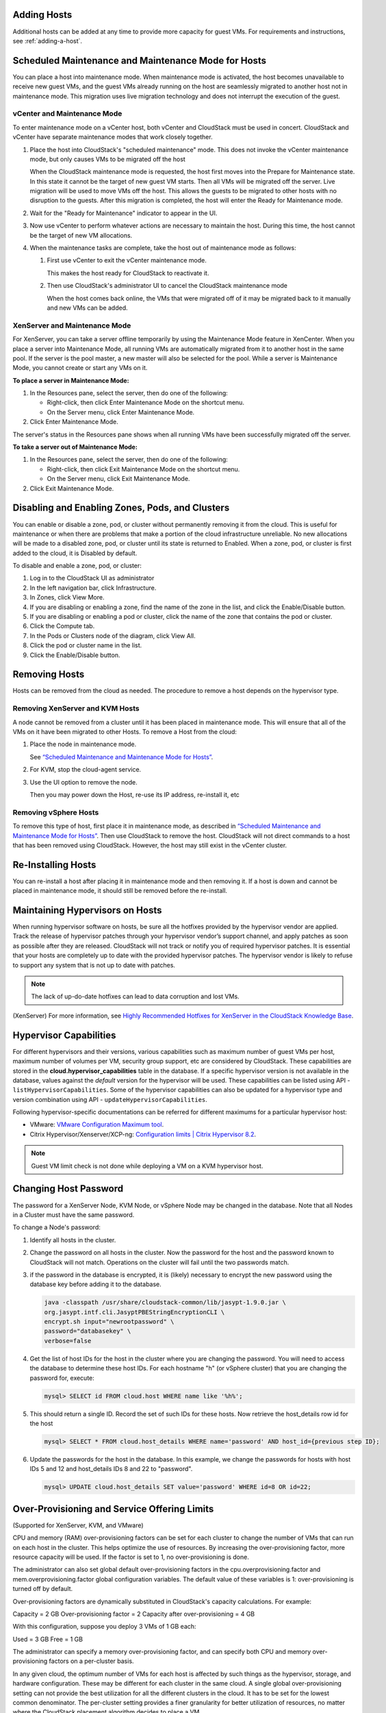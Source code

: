 .. Licensed to the Apache Software Foundation (ASF) under one
   or more contributor license agreements.  See the NOTICE file
   distributed with this work for additional information#
   regarding copyright ownership.  The ASF licenses this file
   to you under the Apache License, Version 2.0 (the
   "License"); you may not use this file except in compliance
   with the License.  You may obtain a copy of the License at
   http://www.apache.org/licenses/LICENSE-2.0
   Unless required by applicable law or agreed to in writing,
   software distributed under the License is distributed on an
   "AS IS" BASIS, WITHOUT WARRANTIES OR CONDITIONS OF ANY
   KIND, either express or implied.  See the License for the
   specific language governing permissions and limitations
   under the License.


Adding Hosts
------------

Additional hosts can be added at any time to provide more capacity for
guest VMs. For requirements and instructions, see :ref:`adding-a-host`.


Scheduled Maintenance and Maintenance Mode for Hosts
----------------------------------------------------

You can place a host into maintenance mode. When maintenance mode is
activated, the host becomes unavailable to receive new guest VMs, and
the guest VMs already running on the host are seamlessly migrated to
another host not in maintenance mode. This migration uses live migration
technology and does not interrupt the execution of the guest.


vCenter and Maintenance Mode
~~~~~~~~~~~~~~~~~~~~~~~~~~~~

To enter maintenance mode on a vCenter host, both vCenter and CloudStack
must be used in concert. CloudStack and vCenter have separate
maintenance modes that work closely together.

#. Place the host into CloudStack's "scheduled maintenance" mode. This
   does not invoke the vCenter maintenance mode, but only causes VMs to
   be migrated off the host

   When the CloudStack maintenance mode is requested, the host first
   moves into the Prepare for Maintenance state. In this state it cannot
   be the target of new guest VM starts. Then all VMs will be migrated
   off the server. Live migration will be used to move VMs off the host.
   This allows the guests to be migrated to other hosts with no
   disruption to the guests. After this migration is completed, the host
   will enter the Ready for Maintenance mode.

#. Wait for the "Ready for Maintenance" indicator to appear in the UI.

#. Now use vCenter to perform whatever actions are necessary to maintain
   the host. During this time, the host cannot be the target of new VM
   allocations.

#. When the maintenance tasks are complete, take the host out of
   maintenance mode as follows:

   #. First use vCenter to exit the vCenter maintenance mode.

      This makes the host ready for CloudStack to reactivate it.

   #. Then use CloudStack's administrator UI to cancel the CloudStack
      maintenance mode

      When the host comes back online, the VMs that were migrated off of
      it may be migrated back to it manually and new VMs can be added.


XenServer and Maintenance Mode
~~~~~~~~~~~~~~~~~~~~~~~~~~~~~~

For XenServer, you can take a server offline temporarily by using the
Maintenance Mode feature in XenCenter. When you place a server into
Maintenance Mode, all running VMs are automatically migrated from it to
another host in the same pool. If the server is the pool master, a new
master will also be selected for the pool. While a server is Maintenance
Mode, you cannot create or start any VMs on it.

**To place a server in Maintenance Mode:**

#. In the Resources pane, select the server, then do one of the
   following:

   -  Right-click, then click Enter Maintenance Mode on the shortcut
      menu.

   -  On the Server menu, click Enter Maintenance Mode.

#. Click Enter Maintenance Mode.

The server's status in the Resources pane shows when all running VMs
have been successfully migrated off the server.

**To take a server out of Maintenance Mode:**

#. In the Resources pane, select the server, then do one of the
   following:

   -  Right-click, then click Exit Maintenance Mode on the shortcut
      menu.

   -  On the Server menu, click Exit Maintenance Mode.

#. Click Exit Maintenance Mode.


Disabling and Enabling Zones, Pods, and Clusters
------------------------------------------------

You can enable or disable a zone, pod, or cluster without permanently
removing it from the cloud. This is useful for maintenance or when there
are problems that make a portion of the cloud infrastructure unreliable.
No new allocations will be made to a disabled zone, pod, or cluster
until its state is returned to Enabled. When a zone, pod, or cluster is
first added to the cloud, it is Disabled by default.

To disable and enable a zone, pod, or cluster:

#. Log in to the CloudStack UI as administrator

#. In the left navigation bar, click Infrastructure.

#. In Zones, click View More.

#. If you are disabling or enabling a zone, find the name of the zone in
   the list, and click the Enable/Disable button. |enable-disable.png|

#. If you are disabling or enabling a pod or cluster, click the name of
   the zone that contains the pod or cluster.

#. Click the Compute tab.

#. In the Pods or Clusters node of the diagram, click View All.

#. Click the pod or cluster name in the list.

#. Click the Enable/Disable button. |enable-disable.png|


Removing Hosts
--------------

Hosts can be removed from the cloud as needed. The procedure to remove a
host depends on the hypervisor type.


Removing XenServer and KVM Hosts
~~~~~~~~~~~~~~~~~~~~~~~~~~~~~~~~

A node cannot be removed from a cluster until it has been placed in
maintenance mode. This will ensure that all of the VMs on it have been
migrated to other Hosts. To remove a Host from the cloud:

#. Place the node in maintenance mode.

   See `“Scheduled Maintenance and Maintenance Mode for
   Hosts” <#scheduled-maintenance-and-maintenance-mode-for-hosts>`_.

#. For KVM, stop the cloud-agent service.

#. Use the UI option to remove the node.

   Then you may power down the Host, re-use its IP address, re-install
   it, etc


Removing vSphere Hosts
~~~~~~~~~~~~~~~~~~~~~~

To remove this type of host, first place it in maintenance mode, as
described in `“Scheduled Maintenance and Maintenance Mode
for Hosts” <#scheduled-maintenance-and-maintenance-mode-for-hosts>`_. Then use
CloudStack to remove the host. CloudStack will not direct commands to a
host that has been removed using CloudStack. However, the host may still
exist in the vCenter cluster.


Re-Installing Hosts
-------------------

You can re-install a host after placing it in maintenance mode and then
removing it. If a host is down and cannot be placed in maintenance mode,
it should still be removed before the re-install.


Maintaining Hypervisors on Hosts
--------------------------------

When running hypervisor software on hosts, be sure all the hotfixes
provided by the hypervisor vendor are applied. Track the release of
hypervisor patches through your hypervisor vendor’s support channel, and
apply patches as soon as possible after they are released. CloudStack
will not track or notify you of required hypervisor patches. It is
essential that your hosts are completely up to date with the provided
hypervisor patches. The hypervisor vendor is likely to refuse to support
any system that is not up to date with patches.

.. note::
   The lack of up-do-date hotfixes can lead to data corruption and lost VMs.

(XenServer) For more information, see
`Highly Recommended Hotfixes for XenServer in the CloudStack Knowledge Base
<http://docs.cloudstack.org/Knowledge_Base/Possible_VM_corruption_if_XenServer_Hotfix_is_not_Applied/Highly_Recommended_Hotfixes_for_XenServer_5.6_SP2>`_.


Hypervisor Capabilities
-----------------------
For different hypervisors and their versions, various capabilities such as maximum number of guest VMs per host, maximum number of volumes per VM, security group support, etc are considered by CloudStack. These capabilities are stored in the **cloud.hypervisor_capabilities** table in the database. If a specific hypervisor version is not available in the database, values against the *default* version for the hypervisor will be used.
These capabilities can be listed using API - ``listHypervisorCapabilities``. Some of the hypervisor capabilities can also be updated for a hypervisor type and version combination using API - ``updateHypervisorCapabilities``.

Following hypervisor-specific documentations can be referred for different maximums for a particular hypervisor host:

- VMware: `VMware Configuration Maximum tool <https://configmax.vmware.com/guest?vmwareproduct=vSphere&release=vSphere%207.0&categories=1-0,2-0>`_.

- Citrix Hypervisor/Xenserver/XCP-ng: `Configuration limits | Citrix Hypervisor 8.2 <https://docs.citrix.com/en-us/citrix-hypervisor/system-requirements/configuration-limits.html>`_.


.. note::
   Guest VM limit check is not done while deploying a VM on a KVM hypervisor host.



Changing Host Password
----------------------

The password for a XenServer Node, KVM Node, or vSphere Node may be
changed in the database. Note that all Nodes in a Cluster must have the
same password.

To change a Node's password:

#. Identify all hosts in the cluster.

#. Change the password on all hosts in the cluster. Now the password for
   the host and the password known to CloudStack will not match.
   Operations on the cluster will fail until the two passwords match.

#. if the password in the database is encrypted, it is (likely) necessary to
   encrypt the new password using the database key before adding it to the database.

   .. code:: bash

      java -classpath /usr/share/cloudstack-common/lib/jasypt-1.9.0.jar \
      org.jasypt.intf.cli.JasyptPBEStringEncryptionCLI \
      encrypt.sh input="newrootpassword" \
      password="databasekey" \
      verbose=false

#. Get the list of host IDs for the host in the cluster where you are
   changing the password. You will need to access the database to
   determine these host IDs. For each hostname "h" (or vSphere cluster)
   that you are changing the password for, execute:

   .. code:: bash

      mysql> SELECT id FROM cloud.host WHERE name like '%h%';

#. This should return a single ID. Record the set of such IDs for these
   hosts. Now retrieve the host_details row id for the host

   .. code:: bash

      mysql> SELECT * FROM cloud.host_details WHERE name='password' AND host_id={previous step ID};

#. Update the passwords for the host in the database. In this example,
   we change the passwords for hosts with host IDs 5 and 12 and host_details IDs 8 and 22 to
   "password".

   .. code:: bash

      mysql> UPDATE cloud.host_details SET value='password' WHERE id=8 OR id=22;


Over-Provisioning and Service Offering Limits
---------------------------------------------

(Supported for XenServer, KVM, and VMware)

CPU and memory (RAM) over-provisioning factors can be set for each
cluster to change the number of VMs that can run on each host in the
cluster. This helps optimize the use of resources. By increasing the
over-provisioning factor, more resource capacity will be used. If the
factor is set to 1, no over-provisioning is done.

The administrator can also set global default over-provisioning factors
in the cpu.overprovisioning.factor and mem.overprovisioning.factor
global configuration variables. The default value of these variables is
1: over-provisioning is turned off by default.

Over-provisioning factors are dynamically substituted in CloudStack's
capacity calculations. For example:

Capacity = 2 GB
Over-provisioning factor = 2
Capacity after over-provisioning = 4 GB

With this configuration, suppose you deploy 3 VMs of 1 GB each:

Used = 3 GB
Free = 1 GB

The administrator can specify a memory over-provisioning factor, and can
specify both CPU and memory over-provisioning factors on a per-cluster
basis.

In any given cloud, the optimum number of VMs for each host is affected
by such things as the hypervisor, storage, and hardware configuration.
These may be different for each cluster in the same cloud. A single
global over-provisioning setting can not provide the best utilization
for all the different clusters in the cloud. It has to be set for the
lowest common denominator. The per-cluster setting provides a finer
granularity for better utilization of resources, no matter where the
CloudStack placement algorithm decides to place a VM.

The overprovisioning settings can be used along with dedicated resources
(assigning a specific cluster to an account) to effectively offer
different levels of service to different accounts. For example, an
account paying for a more expensive level of service could be assigned
to a dedicated cluster with an over-provisioning factor of 1, and a
lower-paying account to a cluster with a factor of 2.

When a new host is added to a cluster, CloudStack will assume the host
has the capability to perform the CPU and RAM over-provisioning which is
configured for that cluster. It is up to the administrator to be sure
the host is actually suitable for the level of over-provisioning which
has been set.


Limitations on Over-Provisioning in XenServer and KVM
~~~~~~~~~~~~~~~~~~~~~~~~~~~~~~~~~~~~~~~~~~~~~~~~~~~~~

-  In XenServer, due to a constraint of this hypervisor, you can not use
   an over-provisioning factor greater than 4.

-  The KVM hypervisor can not manage memory allocation to VMs
   dynamically. CloudStack sets the minimum and maximum amount of memory
   that a VM can use. The hypervisor adjusts the memory within the set
   limits based on the memory contention.


Requirements for Over-Provisioning
~~~~~~~~~~~~~~~~~~~~~~~~~~~~~~~~~~

Several prerequisites are required in order for over-provisioning to
function properly. The feature is dependent on the OS type, hypervisor
capabilities, and certain scripts. It is the administrator's
responsibility to ensure that these requirements are met.


Balloon Driver
^^^^^^^^^^^^^^

All VMs should have a balloon driver installed in them. The hypervisor
communicates with the balloon driver to free up and make the memory
available to a VM.


XenServer
'''''''''

The balloon driver can be found as a part of xen pv or PVHVM drivers.
The xen pvhvm drivers are included in upstream linux kernels 2.6.36+.


VMware
''''''

The balloon driver can be found as a part of the VMware tools. All the
VMs that are deployed in a over-provisioned cluster should have the
VMware tools installed.


KVM
'''

All VMs are required to support the virtio drivers. These drivers are
installed in all Linux kernel versions 2.6.25 and greater. The
administrator must set CONFIG\_VIRTIO\_BALLOON=y in the virtio
configuration.


Hypervisor capability
^^^^^^^^^^^^^^^^^^^^^

The hypervisor must be capable of using the memory ballooning.


XenServer
'''''''''

The DMC (Dynamic Memory Control) capability of the hypervisor should be
enabled. Only XenServer Advanced and above versions have this feature.


VMware, KVM
'''''''''''

Memory ballooning is supported by default.


Setting Over-Provisioning Factors
~~~~~~~~~~~~~~~~~~~~~~~~~~~~~~~~

There are two ways the root admin can set CPU and RAM over-provisioning
factors. First, the global configuration settings
cpu.overprovisioning.factor and mem.overprovisioning.factor will be
applied when a new cluster is created. Later, the factors can be modified
for an existing cluster.

Only VMs deployed after the change are affected by the new setting. If
you want VMs deployed before the change to adopt the new
over-provisioning factor, you must stop and restart the VMs. When this is
done, CloudStack recalculates or scales the used and reserved capacities
based on the new over-provisioning factors, to ensure that CloudStack is
correctly tracking the amount of free capacity.

.. note::
   It is safer not to deploy additional new VMs while the capacity
   recalculation is underway, in case the new values for available
   capacity are not high enough to accommodate the new VMs. Just wait
   for the new used/available values to become available, to be sure
   there is room for all the new VMs you want.

To change the over-provisioning factors for an existing cluster:

#. Log in as administrator to the CloudStack UI.

#. In the left navigation bar, click Infrastructure.

#. Select Clusters.

#. Select the cluster you want to work with, and click the Settings button.

#. Search for overprovisioning.

#. Fill in your desired over-provisioning multipliers in the fields CPU
   overcommit factor and RAM overcommit factor. The value which is
   intially shown in these fields is the default value inherited from
   the global configuration settings.

   .. note::
      In XenServer, due to a constraint of this hypervisor, you can not
      use an over-provisioning factor greater than 4.


Service Offering Limits and Over-Provisioning
~~~~~~~~~~~~~~~~~~~~~~~~~~~~~~~~~~~~~~~~~~~~~

Service offering limits (e.g. 1 GHz, 1 core) are strictly enforced for
core count. For example, a guest with a service offering of one core
will have only one core available to it regardless of other activity on
the Host.

Service offering limits for gigahertz are enforced only in the presence
of contention for CPU resources. For example, suppose that a guest was
created with a service offering of 1 GHz on a Host that has 2 GHz cores,
and that guest is the only guest running on the Host. The guest will
have the full 2 GHz available to it. When multiple guests are attempting
to use the CPU a weighting factor is used to schedule CPU resources. The
weight is based on the clock speed in the service offering. Guests
receive a CPU allocation that is proportionate to the GHz in the service
offering. For example, a guest created from a 2 GHz service offering
will receive twice the CPU allocation as a guest created from a 1 GHz
service offering. CloudStack does not perform memory over-provisioning.


VLAN Provisioning
-----------------

CloudStack automatically creates and destroys interfaces bridged to
VLANs on the hosts. In general the administrator does not need to manage
this process.

CloudStack manages VLANs differently based on hypervisor type. For
XenServer or KVM, the VLANs are created on only the hosts where they
will be used and then they are destroyed when all guests that require
them have been terminated or moved to another host.

For vSphere the VLANs are provisioned on all hosts in the cluster even
if there is no guest running on a particular Host that requires the
VLAN. This allows the administrator to perform live migration and other
functions in vCenter without having to create the VLAN on the
destination Host. Additionally, the VLANs are not removed from the Hosts
when they are no longer needed.

You can use the same VLANs on different physical networks provided that
each physical network has its own underlying layer-2 infrastructure,
such as switches. For example, you can specify VLAN range 500 to 1000
while deploying physical networks A and B in an Advanced zone setup.
This capability allows you to set up an additional layer-2 physical
infrastructure on a different physical NIC and use the same set of VLANs
if you run out of VLANs. Another advantage is that you can use the same
set of IPs for different customers, each one with their own routers and
the guest networks on different physical NICs.


VLAN Allocation Example
~~~~~~~~~~~~~~~~~~~~~~~

VLANs are required for public and guest traffic. The following is an
example of a VLAN allocation scheme:

.. cssclass:: table-striped table-bordered table-hover

=================   =============================   ====================================================================================================
VLAN IDs            Traffic type                    Scope
=================   =============================   ====================================================================================================
less than 500       Management traffic.             Reserved for administrative purposes.  CloudStack software can access this, hypervisors, system VMs.
500-599             VLAN carrying public traffic.   CloudStack accounts.
600-799             VLANs carrying guest traffic.   CloudStack accounts. Account-specific VLAN is chosen from this pool.
800-899             VLANs carrying guest traffic.   CloudStack accounts. Account-specific VLAN chosen by CloudStack admin to assign to that account.
900-999             VLAN carrying guest traffic     CloudStack accounts. Can be scoped by project, domain, or all accounts.
greater than 1000   Reserved for future use
=================   =============================   ====================================================================================================


Adding Non Contiguous VLAN Ranges
~~~~~~~~~~~~~~~~~~~~~~~~~~~~~~~~~

CloudStack provides you with the flexibility to add non contiguous VLAN
ranges to your network. The administrator can either update an existing
VLAN range or add multiple non contiguous VLAN ranges while creating a
zone. You can also use the UpdatephysicalNetwork API to extend the VLAN
range.

#. Log in to the CloudStack UI as an administrator or end user.

#. Ensure that the VLAN range does not already exist.

#. In the left navigation, choose Infrastructure.

#. Click Zones and select the zone you'd like to modify.

#. Click Physical Network.

#. In the Guest node of the diagram, click Configure.

#. Click Edit |edit-icon.png|.

   The VLAN Ranges field now is editable.

#. Specify the start and end of the VLAN range in comma-separated list.

   Specify all the VLANs you want to use, VLANs not specified will be
   removed if you are adding new ranges to the existing list.

#. Click Apply.


Assigning VLANs to Isolated Networks
~~~~~~~~~~~~~~~~~~~~~~~~~~~~~~~~~~~~

CloudStack provides you the ability to control VLAN assignment to
Isolated networks. As a Root admin, you can assign a VLAN ID when a
network is created, just the way it's done for Shared networks.

The former behaviour also is supported — VLAN is randomly allocated to a
network from the VNET range of the physical network when the network
turns to Implemented state. The VLAN is released back to the VNET pool
when the network shuts down as a part of the Network Garbage Collection.
The VLAN can be re-used either by the same network when it is
implemented again, or by any other network. On each subsequent
implementation of a network, a new VLAN can be assigned.

Only the Root admin can assign VLANs because the regular users or domain
admin are not aware of the physical network topology. They cannot even
view what VLAN is assigned to a network.

To enable you to assign VLANs to Isolated networks,

#. Create a network offering by specifying the following:

   -  **Guest Type**: Select Isolated.

   -  **Specify VLAN**: Select the option.

   For more information, see the CloudStack Installation Guide.

#. Using this network offering, create a network.

   You can create a VPC tier or an Isolated network.

#. Specify the VLAN when you create the network.

   When VLAN is specified, a CIDR and gateway are assigned to this
   network and the state is changed to Setup. In this state, the network
   will not be garbage collected.

.. note::
   You cannot change a VLAN once it's assigned to the network. The VLAN
   remains with the network for its entire life cycle.


.. |enable-disable.png| image:: /_static/images/enable-disable.png
   :alt: button to enable or disable zone, pod, or cluster.
.. |edit-icon.png| image:: /_static/images/edit-icon.png
   :alt: button to edit the VLAN range.


Out-of-band Management
----------------------

CloudStack provides Root admins the ability to configure and use supported
out-of-band management interface (e.g. IPMI, iLO, DRAC, etc.) on a physical
host to manage host power operations such as on, off, reset etc. By default,
IPMI 2.0 baseboard controller are supported out of the box with ``IPMITOOL``
out-of-band management driver in CloudStack that uses ``ipmitool`` for performing
IPMI 2.0 management operations.

CloudStack also supports Redfish protocol for out-of-band management; Redfish provides an
HTTP REST API to control servers and has been widely adopted on newer machines.
The commands supported by CloudStack's Redfish out-of-band driver are the same supported by
the IPMITOOL driver.

Note: so far CloudStack officially supports Redfish protocol for Dell and Supermicro machines.

Following are some global settings that control various aspects of this feature.

.. cssclass:: table-striped table-bordered table-hover

=======================================   =============================   ====================================================================================================
Global setting                            Default values                  Description
=======================================   =============================   ====================================================================================================
outofbandmanagement.action.timeout        60                              The out of band management action timeout in seconds, configurable per cluster
outofbandmanagement.ipmitool.interface    lanplus                         The out of band management IpmiTool driver interface to use. Valid values are: lan, lanplus etc
outofbandmanagement.ipmitool.path         /usr/bin/ipmitool               The out of band management ipmitool path used by the IpmiTool driver
outofbandmanagement.ipmitool.retries      1                               The out of band management IpmiTool driver retries option -R
outofbandmanagement.sync.poolsize         50                              The out of band management background sync thread pool size 50
redfish.ignore.ssl                        true                            Default value is false, ensuring that the client requests validate the certificate when using SSL. If set to true the redfish client will ignore SSL certificate validation when sending requests to a Redfish server.
redfish.use.https	                      true                            Use HTTPS/SSL for all connections.
=======================================   =============================   ====================================================================================================

A change in ``outofbandmanagement.sync.poolsize`` settings requires restarting of
management server(s) as the thread pool and a background (power state) sync
thread are configured during load time when CloudStack management server starts.
Rest of the global settings can be changed without requiring restarting of
management server(s).

The ``outofbandmanagement.sync.poolsize`` is the maximum number of ipmitool
background power state scanners that can run at a time. Based on the maximum
number of hosts you've, you can increase/decrease the value depending on how much
stress your management server host can endure. It will take atmost number of
total out-of-band-management enabled hosts in a round *
``outofbandmanagement.action.timeout`` / ``outofbandmanagement.sync.poolsize`` seconds
to complete a background power-state sync scan in a single round.

In order to use this feature, the Root admin needs to first configure
out-of-band management for a host using either the UI or the
``configureOutOfBandManagement`` API. Next, the Root admin needs to enable it.
The feature can be enabled or disabled across a zone or a cluster or a host,

Once out-of-band management is configured and enabled for a host (and provided
not disabled at zone or cluster level), Root admins would be able to issue
power management actions such as on, off, reset, cycle, soft and status.

If a host is in maintenance mode, Root admins are still allowed to perform
power management actions but in the UI a warning is displayed.

.. note::

  IPMI based out-of-band management and Host HA may not work on Centos 8 using the default ipmitool version -
  Installing ipmitool-1.8.18-12.el8_1.x86_64.rpm may solve the problem. Make sure to test the ipmitool on your physical equipment before using the IPMI-based out-of-band management and Host HA features.

.. _host-security:

Security
--------

Starting 4.11, CloudStack has an inbuilt certicate authority (CA) framework and
a default 'root' CA provider which acts as a self-signed CA. The CA framework
participates in certificate issuance, renewal, revocation, and propagation of
certificates during setup of a host. This framework is primary used to
secure communications between CloudStack management server(s), the
KVM/LXC/SSVM/CPVM agent(s) and peer management server(s).

Following are some global settings that control various aspects of this feature.

.. cssclass:: table-striped table-bordered table-hover

=======================================   ====================================================================
Global setting                            Description
=======================================   ====================================================================
ca.framework.provider.plugin              The configured CA provider plugin
ca.framework.cert.keysize                 The key size used for certificate generation
ca.framework.cert.signature.algorithm     The certificate signature algorithm
ca.framework.cert.validity.period         Certificate validity in days
ca.framework.cert.automatic.renewal       Whether to auto-renew expiring certificate on hosts
ca.framework.background.task.delay        The delay between each CA background task round in seconds
ca.framework.cert.expiry.alert.period     The number of days to check and alert expiring certificates
ca.plugin.root.private.key                (hidden/encrypted in database) Auto-generated CA private key
ca.plugin.root.public.key                 (hidden/encrypted in database) CA public key
ca.plugin.root.ca.certificate             (hidden/encrypted in database) CA certificate
ca.plugin.root.issuer.dn                  The CA issue distinguished name used by the root CA provider
ca.plugin.root.auth.strictness            Setting to enforce two-way SSL authentication and trust validation
ca.plugin.root.allow.expired.cert         Setting to allow clients with expired certificates
=======================================   ====================================================================

A change in ``ca.framework.background.task.delay`` settings requires restarting of
management server(s) as the thread pool and a background tasks are configured
only when CloudStack management server(s) start.

After upgrade to CloudStack 4.11+, the CA framework will by default use the
``root`` CA provider. This CA provider will auto-generate its private/public keys
and CA certificate on first boot post-upgrade. For freshly installed
environments, the ``ca.plugin.root.auth.strictness`` setting will be ``true`` to
enforce two-way SSL authentication and trust validation between client and
server components, however, it will be ``false`` on upgraded environments to
be backward compatible with legacy behaviour of trusting all clients and
servers, and one-way SSL authentication. Upgraded/existing environments can
use the ``provisionCertificate`` API to renew/setup certificates for already
connected agents/hosts, and once all the agents/hosts are secured they may
enforce authentication and validation strictness by setting
``ca.plugin.root.auth.strictness`` to ``true`` and restarting the management
server(s).

Server Address Usage
--------------------

Historically, when multiple management servers are used a tcp-LB is used on
port 8250 (default) of the management servers and the VIP/LB-IP is used as the
``host`` setting to be used by various CloudStack agents such as the KVM, CPVM,
SSVM agents, who connect to the ``host`` on port 8250. However, starting
CloudStack 4.11+ the ``host`` setting can accept comma separated list of
management server IPs to which new CloudStack hosts/agents will get a shuffled
list of the same to which they can cycle reconnections in a round-robin way.

Securing Process
----------------

Agents while making connections/reconnections to management server will only
validate server certificate and be able to present client certificate (issued to
them) when ``cloud.jks`` is accessible to them. On older hosts that are setup
prior to this feature the keystore won't be available, however, they can still
connect to management server(s) if ``ca.plugin.root.auth.strictness`` is set to
``false``. Management server(s) will check and setup their own ``cloud.jks``
keystore on startup, this keystore will be used for connecting to peer
management server(s).

When a new host is being setup, such as adding a KVM host or starting a systemvm
host, the CA framework kicks in and uses ssh to execute ``keystore-setup`` to
generate a new keystore file ``cloud.jks.new``, save a random passphrase of the
keystore in the agent's properties file and a CSR ``cloud.csr`` file. The CSR is
then used to issue certificate for that agent/host and ssh is used to execute
``keystore-cert-import`` to import the issued certificate along with the CA
certificate(s), the keystore is that renamed as ``cloud.jks`` replacing an
previous keystore in-use. During this process, keys and certificates files are
also stored in ``cloud.key``, ``cloud.crt``, ``cloud.ca.crt`` in the
agent's configuration directory.

When hosts are added out-of-band, for example a KVM host that is setup first
outside of CloudStack and added to a cluster, the keystore file will not be
available however the keystore and security could be setup by using keystore
utility scripts manually. The ``keystore-setup`` can be ran first to generate a
keystore and a CSR, then CloudStack CA can be used to issue certificate by
providing the CSR to the ``issueCertificate`` API, and finally issued certificate
and CA certificate(s) can be imported to the keystore using ``keystore-cert-import``
script.

Following lists the usage of these scripts, when using these script use full
paths, use the final keystore filename as ``cloud.jks``, and the certificate/key
content need to be encoded and provided such that newlines are replace with ``^``
and space are replaced with ``~``:

.. code:: bash

  keystore-setup <properties file> <keystore file> <passphrase> <validity> <csr file>

  keystore-cert-import <properties file> <keystore file> <mode: ssh|agent> <cert file> <cert content> <ca-cert file> <ca-cert content> <private-key file> <private key content:optional>

Starting 4.11.1, a KVM host is considered secured when it has its keystore and
certificates setup for both the agent and libvirtd process. A secured host will
only allow and initiate TLS enabled live VM migration. This requires libvirtd
to listen on default port 16514, and the port to be allowed in the firewall
rules. Certificate renewal (using the ``provisionCertificate`` API) will restart
both the libvirtd process and agent after deploying new certificates.


KVM Libvirt Hook Script Include
--------------------------------

Feature Overview
~~~~~~~~~~~~~~~~~

-  This feature applies to KVM hosts.
-  KVM utilised under CloudStack uses the standard Libvirt hook script behaviour as outlined in the Libvirt documentation page `hooks`_.
-  During the install of the KVM CloudStack agent, the Libvirt hook script "/etc/libvirt/hooks/qemu", referred to as the qemu script hereafter is installed.
-  This is a python script that carries out network management tasks every time a VM is started, stopped or migrated, as per the Libvirt hooks specification.
-  Custom network configuration tasks can be done at the same time as the qemu script is called.
-  Since the tasks in question are user-specific, they cannot be included in the CloudStack-provided qemu script.

-  The Libvirt documentation page `qemu`_ describes the parameters that can be passed to the qemu script, based on what actions KVM and Libvirt are carrying out on each VM: 'prepare', 'start', 'started', 'stopped', 'release', 'migrate', 'restore', 'reconnect' and 'attach'.

The KVM Libvirt Hook script allows for
~~~~~~~~~~~~~~~~~~~~~~~~~~~~~~~~~~~~~~~

#. The inclusion and execution of custom scripts to perform additional networking configuration tasks.
#. The included custom scripts can be bash scripts and/or python scripts.
#. Each custom script's start-up and return commands are captured and logged.
#. There are no limits to the number of custom scripts that can be included or called.

Usage
~~~~~~

-  The cloudstack-agent package will install the qemu script in the /etc/libvirt/hooks directory of Libvirt.
-  The Libvirt documentation page `arguments`_ describes the arguments that can be passed to the qemu script.
-  The input arguments are:

    #. Name of the object involved in the operation, or '-' if there is none. For example, the name of a guest being started.
    #. Name of the operation being performed. For example, 'start' if a guest is being started.
    #. Sub-operation indication, or '-' if there is none.
    #. An extra argument string, or '-' if there is none.

-  The operation argument is based on what actions KVM and Libvirt are carrying out on each VM: 'prepare', 'start', 'started', 'stopped', 'release', 'migrate', 'restore', 'reconnect', 'attach'.

-  If an invalid operation argument is received, the qemu script will log the fact, not execute any custom scripts and exit.

-  All input arguments that are passed to the qemu script will also be passed to each custom script.

-  For each of the above actions, the qemu script will find and run scripts by the name "<action>_<custom script name>" in a custom include path /etc/libvirt/hooks/custom/. Custom scripts that do not follow this naming convention will be ignored and not be executed.

-  In addition to the Libvirt standard actions, the qemu script will also find and run custom scripts with an "all" prefixed to the script name. For example: "all_<custom script name>". These custom scripts will run every time the qemu script is called with a valid Libvirt action.
-  In the case of multiple custom scripts, they will be executed in sorted (alphabetical) order. The alphabetical ordering will use the file name part after the prefix and underscore have been removed from the file name. For example, if there are two custom script files in the directory: all_cde.sh, migrate_abc.py; they will be sorted and executed in this order: migrate_abc.py, all_cde.sh.
-  Custom scripts can either be bash scripts and/or python scripts.
-  Custom scripts must be executable by the underlying host operating system. Non-executable scripts will be logged and ignored.
-  Each custom script's start-up and return commands will be captured and logged.
-  During execution of a custom script, the standard out (stdout) and standard error (stderr) outputs of the custom script will be logged (appended) to /var/log/libvirt/qemu-hook.log. If the custom script needs to log anything, it can also use this file for logging purposes.
-  There is a timeout setting in the qemu script that counts down at the start of every execution of a custom script. If the custom script is still executing after the timeout time has elapsed, the custom script will be gracefully terminated.

Timeout Configuration
~~~~~~~~~~~~~~~~~~~~~~

-  The timeout setting called "timeoutSeconds", at the top of the qemu script, has a default timeout setting of 10 minutes, expressed as 10 * 60 seconds, and can be manually modified if a different timeout is required.
-  To configure a different timeout, do the following:

    #. Navigate to the /etc/libvirt/hooks/ folder.
    #. Open the qemu script in an editor.
    #. Find the "timeoutSeconds" timeout setting.
    #. Change the 10 * 60 value to a preferred timeout value. For example 20 * 60, for a 20-minute timeout.

Custom Script Naming for a Specific VM Action
~~~~~~~~~~~~~~~~~~~~~~~~~~~~~~~~~~~~~~~~~~~~~~
-  For a custom script that needs to be executed at the end of a specific VM action, do the following:

    #. Navigate to the custom script that needs to be executed for a specific action.
    #. Rename the file by prefixing to the filename the specific action name followed by an underscore. For example, if a custom script is named abc.sh, then prefix 'migrate' and an underscore to the name to become migrate_abc.sh.


Custom Script Naming for All VM Actions
~~~~~~~~~~~~~~~~~~~~~~~~~~~~~~~~~~~~~~~~

-  For a custom script that needs to be executed at the end of all VM actions, do the following:

    #. Navigate to the custom script that needs to be executed for all actions.
    #. Rename the file by prefixing 'all' to the filename, followed by an underscore.  For example, if a custom script is named def.py, then prefix 'all' and an underscore to the name to become all_def.py.

Custom Script Execution Configuration
~~~~~~~~~~~~~~~~~~~~~~~~~~~~~~~~~~~~~~
-  Grant each custom script execute permissions so that the underlying host operating system can execute them:

    #. Navigate to the custom script that needs to be executable.
    #. Grant the custom script execute permissions.

-  Place the custom scripts in the custom include folder /etc/libvirt/hooks/custom/ so that the qemu script will be able to find and execute them:

    #. Make sure that the /etc/libvirt/hooks/custom/ folder is created and that it has the correct access permissions.
    #. Navigate to the custom scripts that need to be copied.
    #. Copy the scripts to the /etc/libvirt/hooks/custom/ folder.


-  In shell custom scripts include #!/bin/bash in the first line of the file so that the script will be executed with bash.
-  In Python custom scripts include #!/usr/bin/python in the first line of the file so that the script will be executed with python.

.. _`hooks`: https://libvirt.org/hooks.html
.. _`qemu`: https://libvirt.org/hooks.html#qemu
.. _`arguments`: https://libvirt.org/hooks.html#arguments


KVM Rolling Maintenance
-----------------------

Overview
~~~~~~~~

CloudStack provides a flexible framework for automating the upgrade or patch process of KVM hosts within a zone, pod or cluster by executing custom scripts. These scripts are executed in the context of a stage. Each stage defines only one custom script to be executed.

There are four stages in the KVM rolling maintenance process:

#. Pre-Flight stage: Pre-flight script (``PreFlight`` or ``PreFlight.sh`` or ``PreFlight.py``) runs on hosts before commencing the rolling maintenance. If pre-flight check scripts return an error from any host, then rolling maintenance will be cancelled with no actions taken, and an error returned. If there are no pre-flight scripts defined, then no checks will be done from the hosts.

#. Pre-Maintenace stage: Pre-maintenance script ((``PreMaintenance`` or ``PreMaintenance.sh`` or ``PreMaintenance.py``)) runs before a specific host is put into maintenance. If no pre-maintenance script is defined, then no pre-maintenance actions will be taken, and the management server will move straight to putting the host in maintenance followed by requesting that the agent runs the maintenance script.

#. Maintenance stage: Maintenance script ((``Maintenance`` or ``Maintenance.sh`` or ``Maintenance.py``)) runs after a host has been put into maintenance. If no maintenance script is defined, or if the pre-flight or pre-maintenance scripts determine that no maintenance is required, then the host will not be put into maintenance, and the completion of the pre-maintenance scripts will signal the end of all maintenance tasks and the KVM agent will hand the host back to the management server. Once the maintenance scripts have signalled that it has completed, the host agent will signal to the management server that the maintenance tasks have completed, and therefore the host is ready to exit maintenance mode and any 'information' which was collected (such as processing times) will be returned to the management server.

#. Post-Maintenance stage: Post-maintenance script ((``PostMaintenance`` or ``PostMaintenance.sh`` or ``PostMaintenance.py``)) is expected to perform validation after the host exits maintenance. These scripts will help to detect any problem during the maintenance process, including reboots or restarts within scripts.

.. note::
   Pre-flight and pre-maintenance scripts’ execution can determine if the maintenance stage is not required for a host. The special exit code = 70 on a pre-flight or pre-maintenance script will let CloudStack know that the maintenance stage is not required for a host.

Administrators must define only one script per stage. In case a stage does not contain a script, it is skipped, continuing with the next stage. Administrators are responsible for defining and copying scripts into the hosts

.. note::
   The administrator will be responsible for the maintenance and copying of the scripts across all KVM hosts.

On all the KVM hosts to undergo rolling maintenance, there are two types of script execution approaches:

- Systemd service executor: This approach uses a systemd service to invoke a script execution. Once a script finishes its execution, it will write content to a file, which the agent reads and sends back the result to the management server.

- Agent executor: The CloudStack agent invokes a script execution within the JVM. In case the agent is stopped or restarted, the management server will assume the stage was completed when the agent reconnects. This approach does not keep the state in a file.

Configuration
~~~~~~~~~~~~~

The rolling maintenance process can be configured through the following global settings in the management server:

- ``kvm.rolling.maintenance.stage.timeout``: Defines the timeout (in seconds) for rolling maintenance stage update from hosts to the management servers. The default value is 1800. This timeout is observed per stage.

- ``kvm.rolling.maintenance.ping.interval``: Defines the ping interval (in seconds) between management server and hosts performing stages during rolling maintenance. The management server checks for updates from the hosts every ‘ping interval’ seconds. The default value is 10.

- ``kvm.rolling.maintenance.wait.maintenance.timeout``: Defines the timeout (in seconds) to wait for a host preparing to enter maintenance mode as part of a rolling maintenance process. The default value is 1800.

On each KVM host, the administrator must indicate the directory in which the scripts have been defined, be editing the ``agent.properties`` file, adding the property:

- ``rolling.maintenance.hooks.dir=<SCRIPTS_DIR>``

Optionally, the administrator can decide to disable the systemd executor for the rolling maintenance scripts on each host (enabled by default), allowing the agent to invoke the scripts through the agent execution. This can be done by editing the ``agent.properties`` file, adding the property:

- ``rolling.maintenance.service.executor.disabled=true``

Usage
~~~~~

An administrator can invoke a rolling maintenance process by the ``startRollingMaintenance`` API or through the UI, by selecting one or more zones, pods, clusters or hosts.

The ``startRollingMaintenance`` API accepts the following parameters:

- ``hostids``, ``clusterids``, ``podids`` and ``zoneids`` are mutually exclusive, and only one of them must be passed. Each of the mentioned parameters expects a comma-separated list of ids of the entity that it defines.

- ``forced``: optional boolean parameter, false by default. When enabled, does not stop iterating through hosts in case of any error in the rolling maintenance process.

- ``timeout``: optional parameter, defines a timeout in seconds for a stage to be completed in a host. This parameter takes precedence over the timeout defined in the global setting ``kvm.rolling.maintenance.stage.timeout``.

.. note::
   The timeout (defined by the API parameter or by the global setting) must be greater or equal than the ping interval defined by the global setting ‘kvm.rolling.maintenance.ping.interval’. In case the timeout is lower than the ping interval, the API does not start any maintenance actions and fails fast with a descriptive message.

- ``payload``: optional string parameter, adds extra arguments to be passed to the scripts on each stage. The string set as parameter is used to invoke each of the scripts involved in the rolling maintenance process for each stage, by appending the payload at the end of the script invocation.

.. note::
   The payload parameter is appended at the end of each stage script execution. This allows the administrator to define scripts that can accept parameters and pass them through the payload parameter to each stage execution. For example: defining the payload parameter to “param1=val1 param2=val2” will pass both parameter to each stage execution, similar to execute: ‘./script param1=val1 param2=val2’.


In the UI, the administrator must select one or multiple zones, pods, clusters or hosts and click the button: |kvm-rolling-maintenance.png|

.. note::
   Keep in mind that the rolling maintenance job results are not shown in the UI. To see the job output, one must use API/CLI (i.e. CloudMonkey).

.. |kvm-rolling-maintenance.png| image:: /_static/images/kvm-rolling-maintenance.png

Process
~~~~~~~

Before attempting any maintenance actions, pre-flight and capacity checks are performed on every host:

#. The management server performs capacity checks to ensure that every host in the specified scope can be set into maintenance. These checks include host tags, affinity groups and compute checks

#. The pre-flight scripts are executed on each host. If any of these scripts fail, then no action is performed unless the ‘force’ parameter is enabled.

The pre-flight script may signal that no maintenance is needed on the host. In that case, the host is skipped from the rolling maintenance hosts iteration.

Once pre-flight checks pass, then the management server iterates through each host in the selected scope and sends a command to execute each of the rest of the stages in order. The hosts in the selected scope are grouped by clusters, therefore all the hosts in a cluster are processed before processing the hosts of a different cluster.

The management server iterates through hosts in each cluster on the selected scope and for each of the hosts does the following:

- Disables the cluster (if it has not been disabled previously)
- The existence of the maintenance script on the host is checked (this check is performed only for the maintenance script, not for the rest of the stages)

  - If the host does not contain a maintenance script, then the host is skipped and the iteration continues with the next host in the cluster.

-  Execute pre-maintenance script (if any) before entering maintenance mode.

   -  The pre-maintenance script may signal that no maintenance is needed on the host. In that case, the host is skipped and the iteration continues with the next host in the cluster.

   -  In case the pre-maintenance script fails and the ‘forced’ parameter is not set, then the rolling maintenance process fails and an error is reported. If the ‘forced’ parameter is set, the host is skipped and the iteration continues with the next host in the cluster

-  Capacity checks are recalculated, to verify that the host can enter maintenance mode.

   .. note::
      Before recalculating the capacity, the capacity is updated, similar to performing a listCapacity API execution, setting the ‘fetchLatest’ parameter to true

- The host is instructed to enter the maintenance mode. If the host doesn't enter the maintenance mode after ‘kvm.rolling.maintenance.wait.maintenance.timeout’ seconds an exception is thrown and the API will stop executing, but the host may eventually reach the maintenance mode as this is out of the control of the rolling maintenance API/code.

- Execute maintenance script (if any) while the host is in maintenance.

  - In case the maintenance script fails and the ‘forced’ parameter is not set, the rolling maintenance process fails, maintenance mode is cancelled and an error is reported. If the ‘forced’ parameter is set, the host is skipped and the iteration continues with the next host in the cluster

- Cancel maintenance mode

- Execute post maintenance script (if any) after cancelling maintenance mode.

  - In case the post-maintenance script fails and the ‘forced’ parameter is not set, then the rolling maintenance process fails and an error is reported. If the ‘forced’ parameter is set, the host is skipped and the iteration continues with the next host in the cluster

- Enable the cluster that has been disabled, after all the hosts in the cluster have been processed, or in case an error has occurred.


KVM Auto Enable/Disable Hosts
-----------------------------

The cluster configuration 'enable.kvm.host.auto.enable.disable' (disabled by default) allows CloudStack to auto-disable and auto-enable KVM hosts resource state based on customisable host/hypervisor health checks.

KVM hosts health checks
~~~~~~~~~~~~~~~~~~~~~~~

For each KVM agent on the cluster, the property 'agent.health.check.script.path' must be added to the agent.properties file, indicating the path of an executable file/script for host health check.

.. note:: The health script runs every 'ping.interval' seconds on a KVM host.

.. note:: The health script will need execution permissions on a KVM host.

Depending on the exit code of the health script, the KVM agent will report the management server with the following results:

- The health check result is true, if the script is executed successfully and the exit code is 0
- The health check result is false, if the script is executed successfully and the exit code is 1
- The health check result is null, if

   - Script file is not specified, or
   - Script file does not exist, or
   - Script file is not accessible by the user of the cloudstack-agent process, or
   - Script file is not executable, or
   - There are errors when the script is executed (exit codes other than 0 or 1)

Management Server actions based on health checks
~~~~~~~~~~~~~~~~~~~~~~~~~~~~~~~~~~~~~~~~~~~~~~~~

The management server receives the health check results from the KVM agent, and takes the following actions:

- If the host health check result is null, do nothing.
- If the host health check result is true, enable the host resource state if it is Disabled.
- If the host health check result is false, disable the host resource state if it is Enabled.

On every automatic enable or disable event, the management server will send an alert to the admin and add an automatic annotation (comment) on the specific host.

- If a host gets auto-disabled by a health check failure, then it can be auto-enabled when the health check succeeds. But if the host gets disabled by the admin, then it must not be auto-enabled when the health check succeeds (manual host disabling takes precedence over the auto-enabling of a host).
- If a host gets auto-disabled by a health check failure, the admin could enable the host but unless they also disable the health check on the host then it will just get disabled again when the health check fails

CloudStack controls when a host can/cannot be auto-enabled or auto-disabled by a host detail record (on the host_details table) with key ‘autoenablekvmhost’, in the following way:

- If a host is auto-enabled or auto-disabled and there is no host detail with key ‘autoenablekvmhost’ for that host, then a new host detail record is created with the key ‘autoenablekvmhost’ and is set to ‘true’ (just before the host is auto-enabled/auto-disabled)
- If the administrator manually disables a host and there is a host detail with key ‘autoenablekvmhost’ for that host, then the host detail ‘autoenablekvmhost’ is set to ‘false’ (indicating that the host cannot be auto-enabled if the health check succeeds)
- If the administrator manually enables a host and there is a host detail with key ‘autoenablekvmhost’ for that host, then the host detail ‘autoenablekvmhost’ is set to ‘true’ (indicating that the host can be auto-disabled if the health check fails)
- If the feature was never enabled before ('enable.kvm.host.auto.enable.disable' global and cluster settings having their default values) and the administrator enables/disables hosts in the cluster, then the host detail with key ‘autoenablekvmhost’ is not created for the hosts. (preserving the usual behavior). If the cluster setting is then enabled, and the administrator enables/disables the host manually then the host detail with key '‘autoenablekvmhost’ is created, and is set to true/false.
